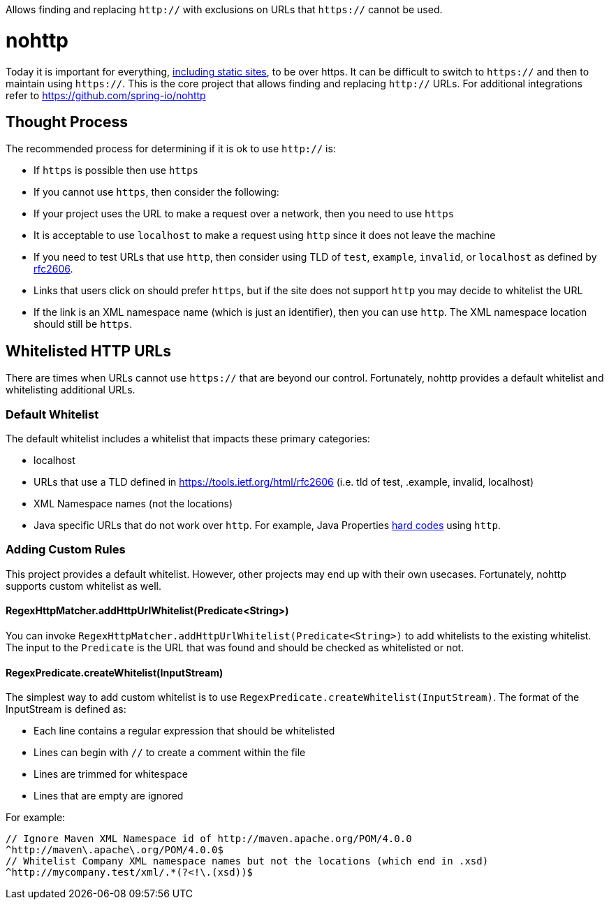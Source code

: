 Allows finding and replacing `http://` with exclusions on URLs that `https://` cannot be used.

= nohttp

Today it is important for everything, https://www.troyhunt.com/heres-why-your-static-website-needs-https/[including static sites], to be over https.
It can be difficult to switch to `https://` and then to maintain using `https://`.
This is the core project that allows finding and replacing `http://` URLs.
For additional integrations refer to https://github.com/spring-io/nohttp

== Thought Process

The recommended process for determining if it is ok to use `http://` is:

* If `https` is possible then use `https`
* If you cannot use `https`, then consider the following:
  * If your project uses the URL to make a request over a network, then you need to use `https`
  * It is acceptable to use `localhost` to make a request using `http` since it does not leave the machine
  * If you need to test URLs that use `http`, then consider using TLD of `test`, `example`, `invalid`, or `localhost` as defined by https://tools.ietf.org/html/rfc2606[rfc2606].
  * Links that users click on should prefer `https`, but if the site does not support `http` you may decide to whitelist the URL
  * If the link is an XML namespace name (which is just an identifier), then you can use `http`. The XML namespace location should still be `https`.

== Whitelisted HTTP URLs

There are times when URLs cannot use `https://` that are beyond our control.
Fortunately, nohttp provides a default whitelist and whitelisting additional URLs.

=== Default Whitelist

The default whitelist includes a whitelist that impacts these primary categories:

* localhost
* URLs that use a TLD defined in https://tools.ietf.org/html/rfc2606 (i.e. tld of test, .example, invalid, localhost)
* XML Namespace names (not the locations)
* Java specific URLs that do not work over `http`.
For example, Java Properties http://hg.openjdk.java.net/jdk8u/jdk8u/jdk/file/43ca3768126e/src/share/classes/sun/util/xml/PlatformXmlPropertiesProvider.java#l198[hard codes] using `http`.

=== Adding Custom Rules

This project provides a default whitelist.
However, other projects may end up with their own usecases.
Fortunately, nohttp supports custom whitelist as well.

==== RegexHttpMatcher.addHttpUrlWhitelist(Predicate<String>)

You can invoke `RegexHttpMatcher.addHttpUrlWhitelist(Predicate<String>)` to add whitelists to the existing whitelist.
The input to the `Predicate` is the URL that was found and should be checked as whitelisted or not.

==== RegexPredicate.createWhitelist(InputStream)
The simplest way to add custom whitelist is to use `RegexPredicate.createWhitelist(InputStream)`.
The format of the InputStream is defined as:

* Each line contains a regular expression that should be whitelisted
* Lines can begin with `//` to create a comment within the file
* Lines are trimmed for whitespace
* Lines that are empty are ignored

For example:

[source,regex]
----
// Ignore Maven XML Namespace id of http://maven.apache.org/POM/4.0.0
^http://maven\.apache\.org/POM/4.0.0$
// Whitelist Company XML namespace names but not the locations (which end in .xsd)
^http://mycompany.test/xml/.*(?<!\.(xsd))$
----
